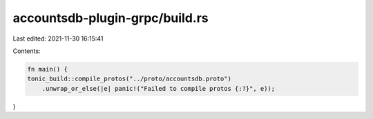 accountsdb-plugin-grpc/build.rs
===============================

Last edited: 2021-11-30 16:15:41

Contents:

.. code-block:: rs

    fn main() {
    tonic_build::compile_protos("../proto/accountsdb.proto")
        .unwrap_or_else(|e| panic!("Failed to compile protos {:?}", e));
}


